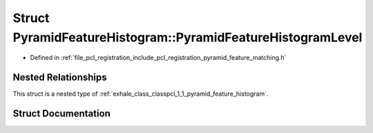 .. _exhale_struct_structpcl_1_1_pyramid_feature_histogram_1_1_pyramid_feature_histogram_level:

Struct PyramidFeatureHistogram::PyramidFeatureHistogramLevel
============================================================

- Defined in :ref:`file_pcl_registration_include_pcl_registration_pyramid_feature_matching.h`


Nested Relationships
--------------------

This struct is a nested type of :ref:`exhale_class_classpcl_1_1_pyramid_feature_histogram`.


Struct Documentation
--------------------


.. doxygenstruct:: pcl::PyramidFeatureHistogram::PyramidFeatureHistogramLevel
   :members:
   :protected-members:
   :undoc-members: